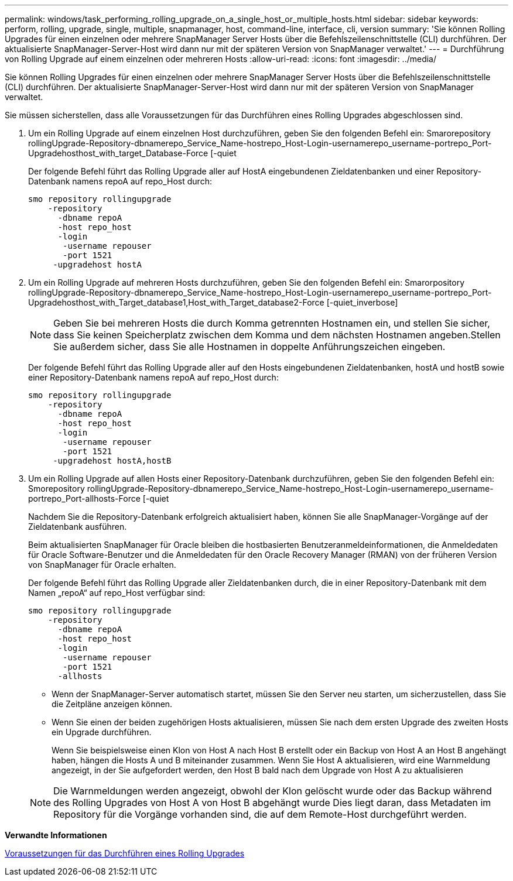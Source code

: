 ---
permalink: windows/task_performing_rolling_upgrade_on_a_single_host_or_multiple_hosts.html 
sidebar: sidebar 
keywords: perform, rolling, upgrade, single, multiple, snapmanager, host, command-line, interface, cli, version 
summary: 'Sie können Rolling Upgrades für einen einzelnen oder mehrere SnapManager Server Hosts über die Befehlszeilenschnittstelle (CLI) durchführen. Der aktualisierte SnapManager-Server-Host wird dann nur mit der späteren Version von SnapManager verwaltet.' 
---
= Durchführung von Rolling Upgrade auf einem einzelnen oder mehreren Hosts
:allow-uri-read: 
:icons: font
:imagesdir: ../media/


[role="lead"]
Sie können Rolling Upgrades für einen einzelnen oder mehrere SnapManager Server Hosts über die Befehlszeilenschnittstelle (CLI) durchführen. Der aktualisierte SnapManager-Server-Host wird dann nur mit der späteren Version von SnapManager verwaltet.

Sie müssen sicherstellen, dass alle Voraussetzungen für das Durchführen eines Rolling Upgrades abgeschlossen sind.

. Um ein Rolling Upgrade auf einem einzelnen Host durchzuführen, geben Sie den folgenden Befehl ein: Smarorepository rollingUpgrade-Repository-dbnamerepo_Service_Name-hostrepo_Host-Login-usernamerepo_username-portrepo_Port-Upgradehosthost_with_target_Database-Force [-quiet
+
Der folgende Befehl führt das Rolling Upgrade aller auf HostA eingebundenen Zieldatenbanken und einer Repository-Datenbank namens repoA auf repo_Host durch:

+
[listing]
----

smo repository rollingupgrade
    -repository
      -dbname repoA
      -host repo_host
      -login
       -username repouser
       -port 1521
     -upgradehost hostA
----
. Um ein Rolling Upgrade auf mehreren Hosts durchzuführen, geben Sie den folgenden Befehl ein: Smarorpository rollingUpgrade-Repository-dbnamerepo_Service_Name-hostrepo_Host-Login-usernamerepo_username-portrepo_Port-Upgradehosthost_with_Target_database1,Host_with_Target_database2-Force [-quiet_inverbose]
+

NOTE: Geben Sie bei mehreren Hosts die durch Komma getrennten Hostnamen ein, und stellen Sie sicher, dass Sie keinen Speicherplatz zwischen dem Komma und dem nächsten Hostnamen angeben.Stellen Sie außerdem sicher, dass Sie alle Hostnamen in doppelte Anführungszeichen eingeben.

+
Der folgende Befehl führt das Rolling Upgrade aller auf den Hosts eingebundenen Zieldatenbanken, hostA und hostB sowie einer Repository-Datenbank namens repoA auf repo_Host durch:

+
[listing]
----

smo repository rollingupgrade
    -repository
      -dbname repoA
      -host repo_host
      -login
       -username repouser
       -port 1521
     -upgradehost hostA,hostB
----
. Um ein Rolling Upgrade auf allen Hosts einer Repository-Datenbank durchzuführen, geben Sie den folgenden Befehl ein: Smorepository rollingUpgrade-Repository-dbnamerepo_Service_Name-hostrepo_Host-Login-usernamerepo_username-portrepo_Port-allhosts-Force [-quiet
+
Nachdem Sie die Repository-Datenbank erfolgreich aktualisiert haben, können Sie alle SnapManager-Vorgänge auf der Zieldatenbank ausführen.

+
Beim aktualisierten SnapManager für Oracle bleiben die hostbasierten Benutzeranmeldeinformationen, die Anmeldedaten für Oracle Software-Benutzer und die Anmeldedaten für den Oracle Recovery Manager (RMAN) von der früheren Version von SnapManager für Oracle erhalten.

+
Der folgende Befehl führt das Rolling Upgrade aller Zieldatenbanken durch, die in einer Repository-Datenbank mit dem Namen „repoA“ auf repo_Host verfügbar sind:

+
[listing]
----

smo repository rollingupgrade
    -repository
      -dbname repoA
      -host repo_host
      -login
       -username repouser
       -port 1521
      -allhosts
----
+
** Wenn der SnapManager-Server automatisch startet, müssen Sie den Server neu starten, um sicherzustellen, dass Sie die Zeitpläne anzeigen können.
** Wenn Sie einen der beiden zugehörigen Hosts aktualisieren, müssen Sie nach dem ersten Upgrade des zweiten Hosts ein Upgrade durchführen.
+
Wenn Sie beispielsweise einen Klon von Host A nach Host B erstellt oder ein Backup von Host A an Host B angehängt haben, hängen die Hosts A und B miteinander zusammen. Wenn Sie Host A aktualisieren, wird eine Warnmeldung angezeigt, in der Sie aufgefordert werden, den Host B bald nach dem Upgrade von Host A zu aktualisieren

+

NOTE: Die Warnmeldungen werden angezeigt, obwohl der Klon gelöscht wurde oder das Backup während des Rolling Upgrades von Host A von Host B abgehängt wurde Dies liegt daran, dass Metadaten im Repository für die Vorgänge vorhanden sind, die auf dem Remote-Host durchgeführt werden.





*Verwandte Informationen*

xref:concept_prerequisites_for_performing_rolling_upgrade.adoc[Voraussetzungen für das Durchführen eines Rolling Upgrades]

